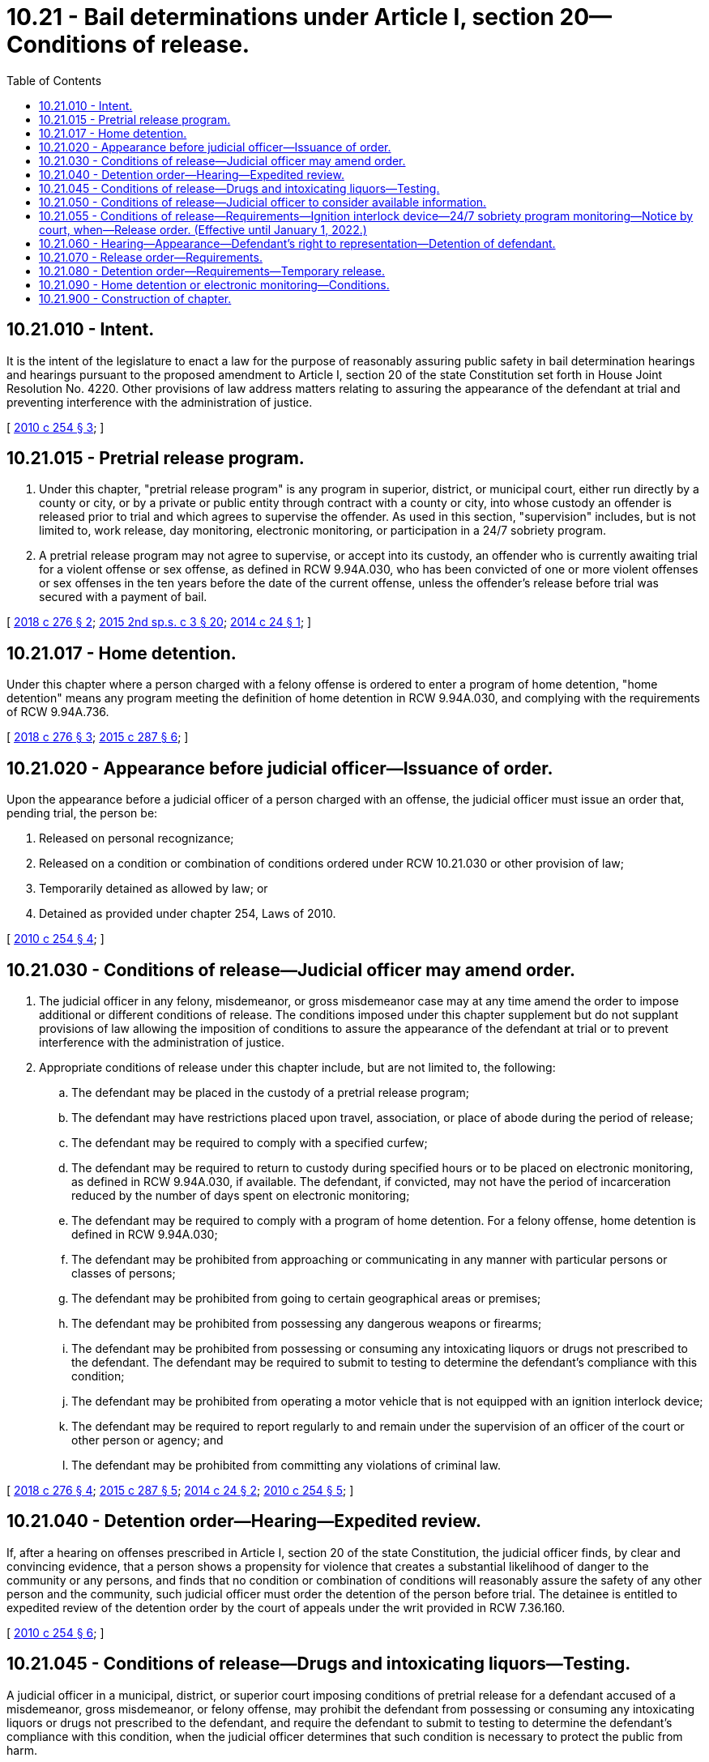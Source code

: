 = 10.21 - Bail determinations under Article I, section 20—Conditions of release.
:toc:

== 10.21.010 - Intent.
It is the intent of the legislature to enact a law for the purpose of reasonably assuring public safety in bail determination hearings and hearings pursuant to the proposed amendment to Article I, section 20 of the state Constitution set forth in House Joint Resolution No. 4220. Other provisions of law address matters relating to assuring the appearance of the defendant at trial and preventing interference with the administration of justice.

[ http://lawfilesext.leg.wa.gov/biennium/2009-10/Pdf/Bills/Session%20Laws/House/2625.SL.pdf?cite=2010%20c%20254%20§%203[2010 c 254 § 3]; ]

== 10.21.015 - Pretrial release program.
. Under this chapter, "pretrial release program" is any program in superior, district, or municipal court, either run directly by a county or city, or by a private or public entity through contract with a county or city, into whose custody an offender is released prior to trial and which agrees to supervise the offender. As used in this section, "supervision" includes, but is not limited to, work release, day monitoring, electronic monitoring, or participation in a 24/7 sobriety program.

. A pretrial release program may not agree to supervise, or accept into its custody, an offender who is currently awaiting trial for a violent offense or sex offense, as defined in RCW 9.94A.030, who has been convicted of one or more violent offenses or sex offenses in the ten years before the date of the current offense, unless the offender's release before trial was secured with a payment of bail.

[ http://lawfilesext.leg.wa.gov/biennium/2017-18/Pdf/Bills/Session%20Laws/Senate/5987.SL.pdf?cite=2018%20c%20276%20§%202[2018 c 276 § 2]; http://lawfilesext.leg.wa.gov/biennium/2015-16/Pdf/Bills/Session%20Laws/House/1276-S2.SL.pdf?cite=2015%202nd%20sp.s.%20c%203%20§%2020[2015 2nd sp.s. c 3 § 20]; http://lawfilesext.leg.wa.gov/biennium/2013-14/Pdf/Bills/Session%20Laws/House/1171-S.SL.pdf?cite=2014%20c%2024%20§%201[2014 c 24 § 1]; ]

== 10.21.017 - Home detention.
Under this chapter where a person charged with a felony offense is ordered to enter a program of home detention, "home detention" means any program meeting the definition of home detention in RCW 9.94A.030, and complying with the requirements of RCW 9.94A.736.

[ http://lawfilesext.leg.wa.gov/biennium/2017-18/Pdf/Bills/Session%20Laws/Senate/5987.SL.pdf?cite=2018%20c%20276%20§%203[2018 c 276 § 3]; http://lawfilesext.leg.wa.gov/biennium/2015-16/Pdf/Bills/Session%20Laws/House/1943.SL.pdf?cite=2015%20c%20287%20§%206[2015 c 287 § 6]; ]

== 10.21.020 - Appearance before judicial officer—Issuance of order.
Upon the appearance before a judicial officer of a person charged with an offense, the judicial officer must issue an order that, pending trial, the person be:

. Released on personal recognizance;

. Released on a condition or combination of conditions ordered under RCW 10.21.030 or other provision of law;

. Temporarily detained as allowed by law; or

. Detained as provided under chapter 254, Laws of 2010.

[ http://lawfilesext.leg.wa.gov/biennium/2009-10/Pdf/Bills/Session%20Laws/House/2625.SL.pdf?cite=2010%20c%20254%20§%204[2010 c 254 § 4]; ]

== 10.21.030 - Conditions of release—Judicial officer may amend order.
. The judicial officer in any felony, misdemeanor, or gross misdemeanor case may at any time amend the order to impose additional or different conditions of release. The conditions imposed under this chapter supplement but do not supplant provisions of law allowing the imposition of conditions to assure the appearance of the defendant at trial or to prevent interference with the administration of justice.

. Appropriate conditions of release under this chapter include, but are not limited to, the following:

.. The defendant may be placed in the custody of a pretrial release program;

.. The defendant may have restrictions placed upon travel, association, or place of abode during the period of release;

.. The defendant may be required to comply with a specified curfew;

.. The defendant may be required to return to custody during specified hours or to be placed on electronic monitoring, as defined in RCW 9.94A.030, if available. The defendant, if convicted, may not have the period of incarceration reduced by the number of days spent on electronic monitoring;

.. The defendant may be required to comply with a program of home detention. For a felony offense, home detention is defined in RCW 9.94A.030;

.. The defendant may be prohibited from approaching or communicating in any manner with particular persons or classes of persons;

.. The defendant may be prohibited from going to certain geographical areas or premises;

.. The defendant may be prohibited from possessing any dangerous weapons or firearms;

.. The defendant may be prohibited from possessing or consuming any intoxicating liquors or drugs not prescribed to the defendant. The defendant may be required to submit to testing to determine the defendant's compliance with this condition;

.. The defendant may be prohibited from operating a motor vehicle that is not equipped with an ignition interlock device;

.. The defendant may be required to report regularly to and remain under the supervision of an officer of the court or other person or agency; and

.. The defendant may be prohibited from committing any violations of criminal law.

[ http://lawfilesext.leg.wa.gov/biennium/2017-18/Pdf/Bills/Session%20Laws/Senate/5987.SL.pdf?cite=2018%20c%20276%20§%204[2018 c 276 § 4]; http://lawfilesext.leg.wa.gov/biennium/2015-16/Pdf/Bills/Session%20Laws/House/1943.SL.pdf?cite=2015%20c%20287%20§%205[2015 c 287 § 5]; http://lawfilesext.leg.wa.gov/biennium/2013-14/Pdf/Bills/Session%20Laws/House/1171-S.SL.pdf?cite=2014%20c%2024%20§%202[2014 c 24 § 2]; http://lawfilesext.leg.wa.gov/biennium/2009-10/Pdf/Bills/Session%20Laws/House/2625.SL.pdf?cite=2010%20c%20254%20§%205[2010 c 254 § 5]; ]

== 10.21.040 - Detention order—Hearing—Expedited review.
If, after a hearing on offenses prescribed in Article I, section 20 of the state Constitution, the judicial officer finds, by clear and convincing evidence, that a person shows a propensity for violence that creates a substantial likelihood of danger to the community or any persons, and finds that no condition or combination of conditions will reasonably assure the safety of any other person and the community, such judicial officer must order the detention of the person before trial. The detainee is entitled to expedited review of the detention order by the court of appeals under the writ provided in RCW 7.36.160.

[ http://lawfilesext.leg.wa.gov/biennium/2009-10/Pdf/Bills/Session%20Laws/House/2625.SL.pdf?cite=2010%20c%20254%20§%206[2010 c 254 § 6]; ]

== 10.21.045 - Conditions of release—Drugs and intoxicating liquors—Testing.
A judicial officer in a municipal, district, or superior court imposing conditions of pretrial release for a defendant accused of a misdemeanor, gross misdemeanor, or felony offense, may prohibit the defendant from possessing or consuming any intoxicating liquors or drugs not prescribed to the defendant, and require the defendant to submit to testing to determine the defendant's compliance with this condition, when the judicial officer determines that such condition is necessary to protect the public from harm.

[ http://lawfilesext.leg.wa.gov/biennium/2017-18/Pdf/Bills/Session%20Laws/Senate/5987.SL.pdf?cite=2018%20c%20276%20§%206[2018 c 276 § 6]; ]

== 10.21.050 - Conditions of release—Judicial officer to consider available information.
The judicial officer in any felony, misdemeanor, or gross misdemeanor case must, in determining whether there are conditions of release that will reasonably assure the safety of any other person and the community, take into account the available information concerning:

. The nature and circumstances of the offense charged, including whether the offense is a crime of violence;

. The weight of the evidence against the defendant; and

. The history and characteristics of the defendant, including:

.. The person's character, physical and mental condition, family ties, employment, financial resources, length of residence in the community, community ties, past conduct, history relating to drug or alcohol abuse, criminal history, and record concerning appearance at court proceedings;

.. Whether, at the time of the current offense or arrest, the defendant was on community supervision, probation, parole, or on other release pending trial, sentencing, appeal, or completion of sentence for an offense under federal, state, or local law; and

.. The nature and seriousness of the danger to any person or the community that would be posed by the defendant's release.

[ http://lawfilesext.leg.wa.gov/biennium/2017-18/Pdf/Bills/Session%20Laws/Senate/5987.SL.pdf?cite=2018%20c%20276%20§%205[2018 c 276 § 5]; http://lawfilesext.leg.wa.gov/biennium/2009-10/Pdf/Bills/Session%20Laws/House/2625.SL.pdf?cite=2010%20c%20254%20§%207[2010 c 254 § 7]; ]

== 10.21.055 - Conditions of release—Requirements—Ignition interlock device—24/7 sobriety program monitoring—Notice by court, when—Release order. (Effective until January 1, 2022.)
. [Empty]
.. When any person charged with a violation of RCW 46.61.502, 46.61.504, 46.61.520, or 46.61.522, in which the person has a prior offense as defined in RCW 46.61.5055 and the current offense involves alcohol, is released from custody at arraignment or trial on bail or personal recognizance, the court authorizing the release shall require, as a condition of release that person comply with one of the following four requirements:

... Have a functioning ignition interlock device installed on all motor vehicles operated by the person, with proof of installation filed with the court by the person or the certified interlock provider within five business days of the date of release from custody or as soon thereafter as determined by the court based on availability within the jurisdiction; or

... Comply with 24/7 sobriety program monitoring, as defined in RCW 36.28A.330; or

... Have an ignition interlock device on all motor vehicles operated by the person pursuant to (a)(i) of this subsection and submit to 24/7 sobriety program monitoring pursuant to (a)(ii) of this subsection, if available, or alcohol monitoring, at the expense of the person, as provided in RCW 46.61.5055(5) (b) and (c); or

... Have an ignition interlock device on all motor vehicles operated by the person and that such person agrees not to operate any motor vehicle without an ignition interlock device as required by the court. Under this subsection (1)(a)(iv), the person must file a sworn statement with the court upon release at arraignment that states the person will not operate any motor vehicle without an ignition interlock device while the ignition interlock restriction is imposed by the court. Such person must also submit to 24/7 sobriety program monitoring pursuant to (a)(ii) of this subsection, if available, or alcohol monitoring, at the expense of the person, as provided in RCW 46.61.5055(5) (b) and (c).

.. The court shall immediately notify the department of licensing when an ignition interlock restriction is imposed: (i) As a condition of release pursuant to (a) of this subsection; or (ii) in instances where a person is charged with, or convicted of, a violation of RCW 46.61.502, 46.61.504, 46.61.520, or 46.61.522, and the offense involves alcohol. If the court imposes an ignition interlock restriction, the department of licensing shall attach or imprint a notation on the driving record of any person restricted under this section stating that the person may operate only a motor vehicle equipped with a functioning ignition interlock device.

. [Empty]
.. Upon acquittal or dismissal of all pending or current charges relating to a violation of RCW 46.61.502, 46.61.504, 46.61.520, or 46.61.522, or equivalent local ordinance, the court shall authorize removal of the ignition interlock device and lift any requirement to comply with electronic alcohol/drug monitoring imposed under subsection (1) of this section. Nothing in this section limits the authority of the court or department under RCW 46.20.720.

.. If the court authorizes removal of an ignition interlock device imposed under this section, the court shall immediately notify the department of licensing regarding the lifting of the ignition interlock restriction and the department of licensing shall release any attachment, imprint, or notation on such person's driving record relating to the ignition interlock requirement imposed under this section.

. When an ignition interlock restriction imposed as a condition of release is canceled, the court shall provide a defendant with a written order confirming release of the restriction. The written order shall serve as proof of release of the restriction until which time the department of licensing updates the driving record.

[ http://lawfilesext.leg.wa.gov/biennium/2015-16/Pdf/Bills/Session%20Laws/House/2700-S.SL.pdf?cite=2016%20c%20203%20§%2016[2016 c 203 § 16]; http://lawfilesext.leg.wa.gov/biennium/2015-16/Pdf/Bills/Session%20Laws/House/1276-S2.SL.pdf?cite=2015%202nd%20sp.s.%20c%203%20§%202[2015 2nd sp.s. c 3 § 2]; http://lawfilesext.leg.wa.gov/biennium/2013-14/Pdf/Bills/Session%20Laws/Senate/5912-S2.SL.pdf?cite=2013%202nd%20sp.s.%20c%2035%20§%201[2013 2nd sp.s. c 35 § 1]; ]

== 10.21.060 - Hearing—Appearance—Defendant's right to representation—Detention of defendant.
. The judicial officer must hold a hearing in cases involving offenses prescribed in Article I, section 20, to determine whether any condition or combination of conditions will reasonably assure the safety of any other person and the community upon motion of the attorney for the government.

. The hearing must be held immediately upon the defendant's first appearance before the judicial officer unless the defendant, or the attorney for the government, seeks a continuance. Except for good cause, a continuance on motion of such person may not exceed five days (not including any intermediate Saturday, Sunday, or legal holiday), and a continuance on motion of the attorney for the government may not exceed three days (not including any intermediate Saturday, Sunday, or legal holiday). During a continuance, such person must be detained.

. At the hearing, such defendant has the right to be represented by counsel, and, if financially unable to obtain representation, to have counsel appointed. The defendant must be afforded an opportunity to testify, to present witnesses, to cross-examine witnesses who appear at the hearing, and to present information by proffer or otherwise. The rules concerning admissibility of evidence in criminal trials do not apply to the presentation and consideration of information at the hearing. The facts the judicial officer uses to support a finding that no condition or combination of conditions will reasonably assure the safety of any other person and the community must be supported by clear and convincing evidence of a propensity for violence that creates a substantial likelihood of danger to the community or any persons.

. The defendant may be detained pending completion of the hearing. The hearing may be reopened, before or after a determination by the judicial officer, at any time before trial if the judicial officer finds that information exists that was not known to the movant at the time of the hearing and that has a material bearing on the issue whether there are conditions of release that will reasonably assure the safety of any other person and the community.

[ http://lawfilesext.leg.wa.gov/biennium/2009-10/Pdf/Bills/Session%20Laws/House/2625.SL.pdf?cite=2010%20c%20254%20§%208[2010 c 254 § 8]; ]

== 10.21.070 - Release order—Requirements.
In a release order issued under RCW 10.21.030 the judicial officer must:

. Include a written statement that sets forth all the conditions to which the release is subject, in a manner sufficiently clear and specific to serve as a guide for the defendant's conduct; and

. Advise the defendant of:

.. The penalties for violating a condition of release, including the penalties for committing an offense while on pretrial release; and

.. The consequences of violating a condition of release, including the immediate issuance of a warrant for the defendant's arrest.

[ http://lawfilesext.leg.wa.gov/biennium/2009-10/Pdf/Bills/Session%20Laws/House/2625.SL.pdf?cite=2010%20c%20254%20§%209[2010 c 254 § 9]; ]

== 10.21.080 - Detention order—Requirements—Temporary release.
. In a detention order issued under RCW 10.21.040, the judicial officer must:

.. Include written findings of fact and a written statement of the reasons for the detention;

.. Direct that the person be committed to the custody of the appropriate correctional authorities for confinement separate, to the extent practicable, from persons awaiting or serving sentences or being held in custody pending appeal; and

.. Direct that the person be afforded reasonable opportunity for private consultation with counsel.

. The judicial officer may, by subsequent order, permit the temporary release of the person, in the custody of an appropriate law enforcement officer or other appropriate person, to the extent that the judicial officer determines such release to be necessary for preparation of the person's defense or for another compelling reason.

[ http://lawfilesext.leg.wa.gov/biennium/2009-10/Pdf/Bills/Session%20Laws/House/2625.SL.pdf?cite=2010%20c%20254%20§%2010[2010 c 254 § 10]; ]

== 10.21.090 - Home detention or electronic monitoring—Conditions.
A monitoring agency, as defined in RCW 9.94A.736, may not agree to monitor pursuant to home detention or electronic monitoring an offender who is currently awaiting trial for a violent or sex offense, as defined in RCW 9.94A.030, unless the defendant's release before trial is secured with a payment of bail. If bail is revoked by the court or the bail bond agency, the court shall note the reason for the revocation in the court file.

[ http://lawfilesext.leg.wa.gov/biennium/2015-16/Pdf/Bills/Session%20Laws/House/1943.SL.pdf?cite=2015%20c%20287%20§%2012[2015 c 287 § 12]; ]

== 10.21.900 - Construction of chapter.
Nothing in this chapter may be construed as modifying or limiting the presumption of innocence.

[ http://lawfilesext.leg.wa.gov/biennium/2009-10/Pdf/Bills/Session%20Laws/House/2625.SL.pdf?cite=2010%20c%20254%20§%2011[2010 c 254 § 11]; ]

